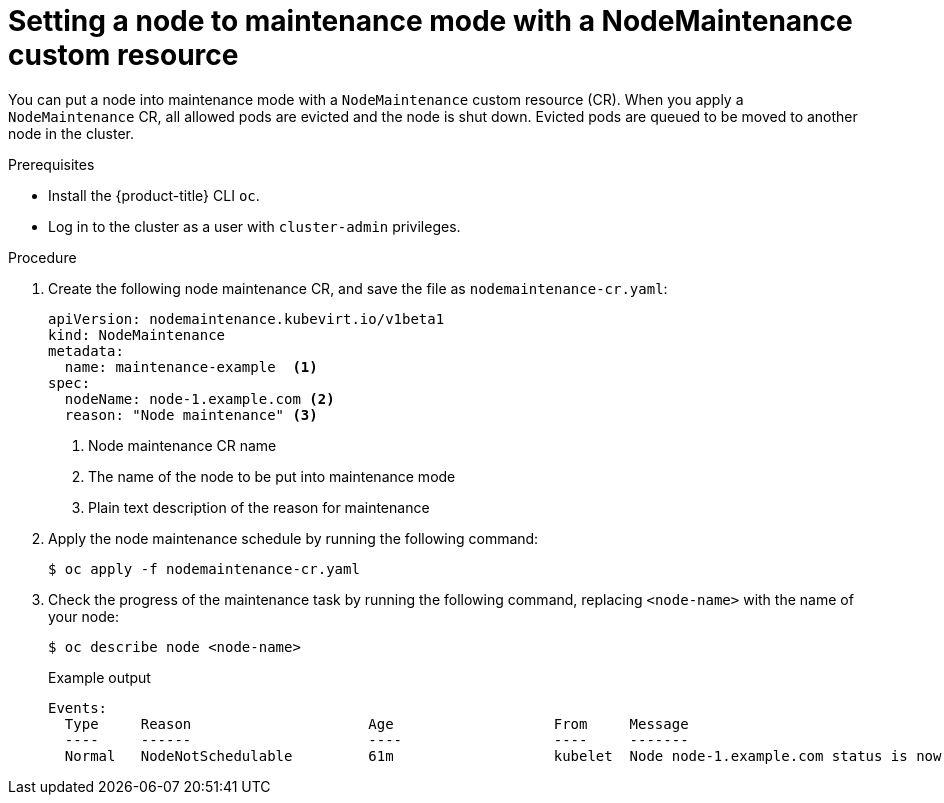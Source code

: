 // Module included in the following assemblies:
//
// virt/node_maintenance/virt-node-maintenance.adoc

[id="virt-setting-node-to-maintenance-mode-with-cr_{context}"]
= Setting a node to maintenance mode with a NodeMaintenance custom resource

[role="_abstract"]
You can put a node into maintenance mode with a `NodeMaintenance` custom resource (CR). When you apply a `NodeMaintenance` CR, all allowed pods are evicted and the node is shut down. Evicted pods are queued to be moved to another node in the cluster.

.Prerequisites

* Install the {product-title} CLI `oc`.
* Log in to the cluster as a user with `cluster-admin` privileges.

.Procedure

. Create the following node maintenance CR, and save the file as `nodemaintenance-cr.yaml`:
+
[source,yaml]
----
apiVersion: nodemaintenance.kubevirt.io/v1beta1
kind: NodeMaintenance
metadata:
  name: maintenance-example  <1>
spec:
  nodeName: node-1.example.com <2>
  reason: "Node maintenance" <3>
----
<1> Node maintenance CR name
<2> The name of the node to be put into maintenance mode
<3> Plain text description of the reason for maintenance
+
.  Apply the node maintenance schedule by running the following command:
+
[source,terminal]
----
$ oc apply -f nodemaintenance-cr.yaml
----

. Check the progress of the maintenance task by running the following command, replacing `<node-name>` with the name of your node:
+
[source,terminal]
----
$ oc describe node <node-name>
----
+
.Example output
+
[source,terminal]
----
Events:
  Type     Reason                     Age                   From     Message
  ----     ------                     ----                  ----     -------
  Normal   NodeNotSchedulable         61m                   kubelet  Node node-1.example.com status is now: NodeNotSchedulable
----

